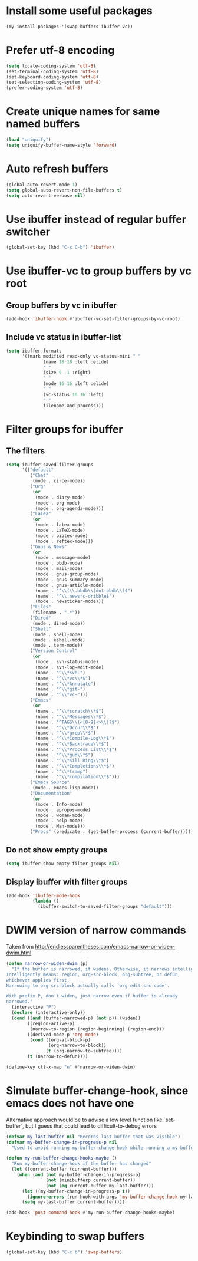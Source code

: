 * Install some useful packages
  #+begin_src emacs-lisp
    (my-install-packages '(swap-buffers ibuffer-vc))
  #+end_src


* Prefer utf-8 encoding
  #+begin_src emacs-lisp
    (setq locale-coding-system 'utf-8)
    (set-terminal-coding-system 'utf-8)
    (set-keyboard-coding-system 'utf-8)
    (set-selection-coding-system 'utf-8)
    (prefer-coding-system 'utf-8)
  #+end_src


* Create unique names for same named buffers
  #+begin_src emacs-lisp
    (load "uniquify")
    (setq uniquify-buffer-name-style 'forward)
  #+end_src


* Auto refresh buffers
  #+begin_src emacs-lisp
    (global-auto-revert-mode 1)
    (setq global-auto-revert-non-file-buffers t)
    (setq auto-revert-verbose nil)
  #+end_src


* Use ibuffer instead of regular buffer switcher
  #+begin_src emacs-lisp
    (global-set-key (kbd "C-x C-b") 'ibuffer)
  #+end_src


* Use ibuffer-vc to group buffers by vc root
** Group buffers by vc in ibuffer
  #+begin_src emacs-lisp
    (add-hook 'ibuffer-hook #'ibuffer-vc-set-filter-groups-by-vc-root)
  #+end_src

** Include vc status in ibuffer-list
   #+begin_src emacs-lisp
     (setq ibuffer-formats
           '((mark modified read-only vc-status-mini " "
                   (name 18 18 :left :elide)
                   " "
                   (size 9 -1 :right)
                   " "
                   (mode 16 16 :left :elide)
                   " "
                   (vc-status 16 16 :left)
                   " "
                   filename-and-process)))
   #+end_src


* Filter groups for ibuffer
** The filters
  #+begin_src emacs-lisp
    (setq ibuffer-saved-filter-groups
          '(("default"
             ("Chat"
              (mode . circe-mode))
             ("Org"
              (or
               (mode . diary-mode)
               (mode . org-mode)
               (mode . org-agenda-mode)))
             ("LaTeX"
              (or
               (mode . latex-mode)
               (mode . LaTeX-mode)
               (mode . bibtex-mode)
               (mode . reftex-mode)))
             ("Gnus & News"
              (or
               (mode . message-mode)
               (mode . bbdb-mode)
               (mode . mail-mode)
               (mode . gnus-group-mode)
               (mode . gnus-summary-mode)
               (mode . gnus-article-mode)
               (name . "^\\(\\.bbdb\\|dot-bbdb\\)$")
               (name . "^\\.newsrc-dribble$")
               (mode . newsticker-mode)))
             ("Files"
              (filename . ".*"))
             ("Dired"
              (mode . dired-mode))
             ("Shell"
              (mode . shell-mode)
              (mode . eshell-mode)
              (mode . term-mode))
             ("Version Control"
              (or
               (mode . svn-status-mode)
               (mode . svn-log-edit-mode)
               (name . "^\\*svn-")
               (name . "^\\*vc\\*$")
               (name . "^\\*Annotate")
               (name . "^\\*git-")
               (name . "^\\*vc-")))
             ("Emacs"
              (or
               (name . "^\\*scratch\\*$")
               (name . "^\\*Messages\\*$")
               (name . "^TAGS\\(<[0-9]+>\\)?$")
               (name . "^\\*Occur\\*$")
               (name . "^\\*grep\\*$")
               (name . "^\\*Compile-Log\\*$")
               (name . "^\\*Backtrace\\*$")
               (name . "^\\*Process List\\*$")
               (name . "^\\*gud\\*$")
               (name . "^\\*Kill Ring\\*$")
               (name . "^\\*Completions\\*$")
               (name . "^\\*tramp")
               (name . "^\\*compilation\\*$")))
             ("Emacs Source"
              (mode . emacs-lisp-mode))
             ("Documentation"
              (or
               (mode . Info-mode)
               (mode . apropos-mode)
               (mode . woman-mode)
               (mode . help-mode)
               (mode . Man-mode)))
             ("Procs" (predicate . (get-buffer-process (current-buffer)))))))
  #+end_src

** Do not show empty groups
   #+begin_src emacs-lisp
     (setq ibuffer-show-empty-filter-groups nil)
   #+end_src

** Display ibuffer with filter groups
   #+begin_src emacs-lisp
     (add-hook 'ibuffer-mode-hook
               (lambda ()
                 (ibuffer-switch-to-saved-filter-groups "default")))
   #+end_src


* DWIM version of narrow commands
  Taken from [[http://endlessparentheses.com/emacs-narrow-or-widen-dwim.html]]
  #+begin_src emacs-lisp
    (defun narrow-or-widen-dwim (p)
      "If the buffer is narrowed, it widens. Otherwise, it narrows intelligently.
    Intelligently means: region, org-src-block, org-subtree, or defun,
    whichever applies first.
    Narrowing to org-src-block actually calls `org-edit-src-code'.

    With prefix P, don't widen, just narrow even if buffer is already
    narrowed."
      (interactive "P")
      (declare (interactive-only))
      (cond ((and (buffer-narrowed-p) (not p)) (widen))
            ((region-active-p)
             (narrow-to-region (region-beginning) (region-end)))
            ((derived-mode-p 'org-mode)
             (cond ((org-at-block-p)
                    (org-narrow-to-block))
                   (t (org-narrow-to-subtree))))
            (t (narrow-to-defun))))

    (define-key ctl-x-map "n" #'narrow-or-widen-dwim)
  #+end_src


* Simulate buffer-change-hook, since emacs does not have one
  Alternative approach would be to advise a low level function like
  `set-buffer`, but I guess that could lead to difficult-to-debug errors
  #+begin_src emacs-lisp
    (defvar my-last-buffer nil "Records last buffer that was visible")
    (defvar my-buffer-change-in-progress-p nil
      "Used to avoid running my-buffer-change-hook while running a my-buffer-change-hook")

    (defun my-run-buffer-change-hooks-maybe ()
      "Run my-buffer-change-hook if the buffer has changed"
      (let ((current-buffer (current-buffer)))
        (when (and (not my-buffer-change-in-progress-p)
                   (not (minibufferp current-buffer))
                   (not (eq current-buffer my-last-buffer)))
          (let ((my-buffer-change-in-progress-p t))
            (ignore-errors (run-hook-with-args 'my-buffer-change-hook my-last-buffer current-buffer)))
          (setq my-last-buffer current-buffer))))

    (add-hook 'post-command-hook #'my-run-buffer-change-hooks-maybe)
  #+end_src


* Keybinding to swap buffers
  #+begin_src emacs-lisp
    (global-set-key (kbd "C-c b") 'swap-buffers)
  #+end_src

